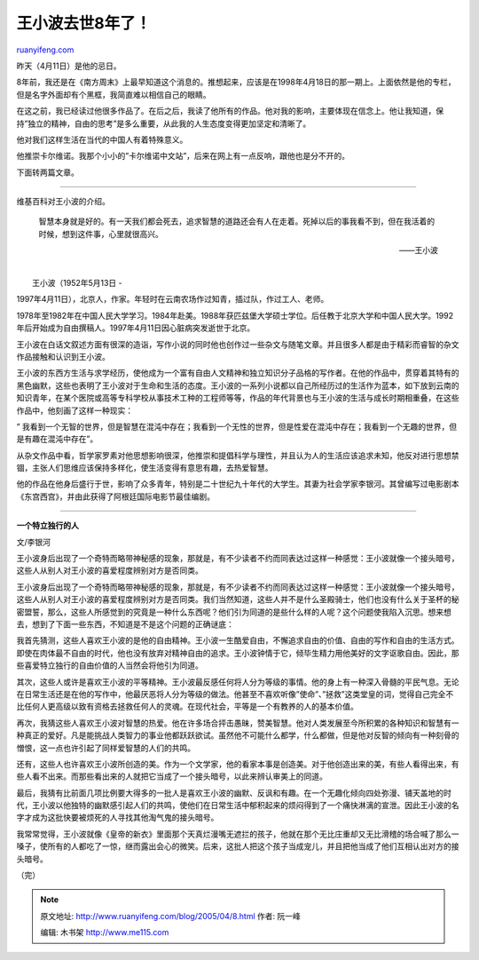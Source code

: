 .. _200504_8:

王小波去世8年了！
====================================

`ruanyifeng.com <http://www.ruanyifeng.com/blog/2005/04/8.html>`__

昨天（4月11日）是他的忌日。

8年前，我还是在《南方周末》上最早知道这个消息的。推想起来，应该是在1998年4月18日的那一期上。上面依然是他的专栏，但是名字外面却有个黑框，我简直难以相信自己的眼睛。

在这之前，我已经读过他很多作品了。在后之后，我读了他所有的作品。他对我的影响，主要体现在信念上。他让我知道，保持”独立的精神，自由的思考”是多么重要，从此我的人生态度变得更加坚定和清晰了。

他对我们这样生活在当代的中国人有着特殊意义。

他推崇卡尔维诺。我那个小小的”卡尔维诺中文站”，后来在网上有一点反响，跟他也是分不开的。

下面转两篇文章。


==================================

维基百科对王小波的介绍。

    智慧本身就是好的。有一天我们都会死去，追求智慧的道路还会有人在走着。死掉以后的事我看不到，但在我活着的时候，想到这件事，心里就很高兴。

    ——王小波

| 
|  王小波（1952年5月13日 -
1997年4月11日），北京人，作家。年轻时在云南农场作过知青，插过队，作过工人、老师。

1978年至1982年在中国人民大学学习。1984年赴美。1988年获匹兹堡大学硕士学位。后任教于北京大学和中国人民大学。1992年后开始成为自由撰稿人。1997年4月11日因心脏病突发逝世于北京。

王小波在白话文叙述方面有很深的造诣，写作小说的同时他也创作过一些杂文与随笔文章。并且很多人都是由于精彩而睿智的杂文作品接触和认识到王小波。

王小波的东西方生活与求学经历，使他成为一个富有自由人文精神和独立知识分子品格的写作者。在他的作品中，贯穿着其特有的黑色幽默，这些也表明了王小波对于生命和生活的态度。王小波的一系列小说都以自己所经历过的生活作为蓝本，如下放到云南的知识青年，在某个医院或高等专科学校从事技术工种的工程师等等，作品的年代背景也与王小波的生活与成长时期相重叠，在这些作品中，他刻画了这样一种现实：

”
我看到一个无智的世界，但是智慧在混沌中存在；我看到一个无性的世界，但是性爱在混沌中存在；我看到一个无趣的世界，但是有趣在混沌中存在”。

从杂文作品中看，哲学家罗素对他思想影响很深，他推崇和提倡科学与理性，并且认为人的生活应该追求未知，他反对进行思想禁锢，主张人们思维应该保持多样化，使生活变得有意思有趣，去热爱智慧。

他的作品在他身后盛行于世，影响了众多青年，特别是二十世纪九十年代的大学生。其妻为社会学家李银河。其曾编写过电影剧本《东宫西宫》，并由此获得了阿根廷国际电影节最佳编剧。


=====================================

**一个特立独行的人**

文/李银河

王小波身后出现了一个奇特而略带神秘感的现象，那就是，有不少读者不约而同表达过这样一种感觉：王小波就像一个接头暗号，这些人从别人对王小波的喜爱程度辨别对方是否同类。

王小波身后出现了一个奇特而略带神秘感的现象，那就是，有不少读者不约而同表达过这样一种感觉：王小波就像一个接头暗号，这些人从别人对王小波的喜爱程度辨别对方是否同类。我们当然知道，这些人并不是什么圣殿骑士，他们也没有什么关于圣杯的秘密盟誓，那么，这些人所感觉到的究竟是一种什么东西呢？他们引为同道的是些什么样的人呢？这个问题使我陷入沉思。想来想去，想到了下面一些东西，不知道是不是这个问题的正确谜底：

我首先猜测，这些人喜欢王小波的是他的自由精神。王小波一生酷爱自由，不懈追求自由的价值、自由的写作和自由的生活方式。即使在肉体最不自由的时代，他也没有放弃对精神自由的追求。王小波钟情于它，倾毕生精力用他美好的文字讴歌自由。因此，那些喜爱特立独行的自由价值的人当然会将他引为同道。

其次，这些人或许是喜欢王小波的平等精神。王小波最反感任何将人分为等级的事情。他的身上有一种深入骨髓的平民气息。无论在日常生活还是在他的写作中，他最厌恶将人分为等级的做法。他甚至不喜欢听像”使命”、”拯救”这类堂皇的词，觉得自己完全不比任何人更高级以致有资格去拯救任何人的灵魂。在现代社会，平等是一个有教养的人的基本价值。

再次，我猜这些人喜欢王小波对智慧的热爱。他在许多场合抨击愚昧，赞美智慧。他对人类发展至今所积累的各种知识和智慧有一种真正的爱好。凡是能挑战人类智力的事业他都跃跃欲试。虽然他不可能什么都学，什么都做，但是他对反智的倾向有一种刻骨的憎恨，这一点也许引起了同样爱智慧的人们的共鸣。

还有，这些人也许喜欢王小波所创造的美。作为一个文学家，他的看家本事是创造美。对于他创造出来的美，有些人看得出来，有些人看不出来。而那些看出来的人就把它当成了一个接头暗号，以此来辨认审美上的同道。

最后，我猜有比前面几项比例要大得多的一批人是喜欢王小波的幽默、反讽和有趣。在一个无趣化倾向四处弥漫、铺天盖地的时代，王小波以他独特的幽默感引起人们的共鸣，使他们在日常生活中郁积起来的烦闷得到了一个痛快淋漓的宣泄。因此王小波的名字才成为这批快要被烦死的人寻找其他淘气鬼的接头暗号。

我常常觉得，王小波就像《皇帝的新衣》里面那个天真烂漫嘴无遮拦的孩子，他就在那个无比庄重却又无比滑稽的场合喊了那么一嗓子，使所有的人都吃了一惊，继而露出会心的微笑。后来，这批人把这个孩子当成宠儿，并且把他当成了他们互相认出对方的接头暗号。

（完）

.. note::
    原文地址: http://www.ruanyifeng.com/blog/2005/04/8.html 
    作者: 阮一峰 

    编辑: 木书架 http://www.me115.com